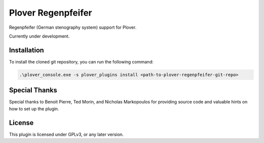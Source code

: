 ==========================
Plover Regenpfeifer
==========================

Regenpfeifer (German stenography system) support for Plover.

Currently under development.

Installation
------------

To install the cloned git repository, you can run the following command:

.. code:: powershell

	.\plover_console.exe -s plover_plugins install <path-to-plover-regenpfeifer-git-repo>


Special Thanks
--------------

Special thanks to Benoit Pierre, Ted Morin, and Nicholas Markopoulos for providing source code and valuable hints on how to set up the plugin.

License
-------

This plugin is licensed under GPLv3, or any later version.
